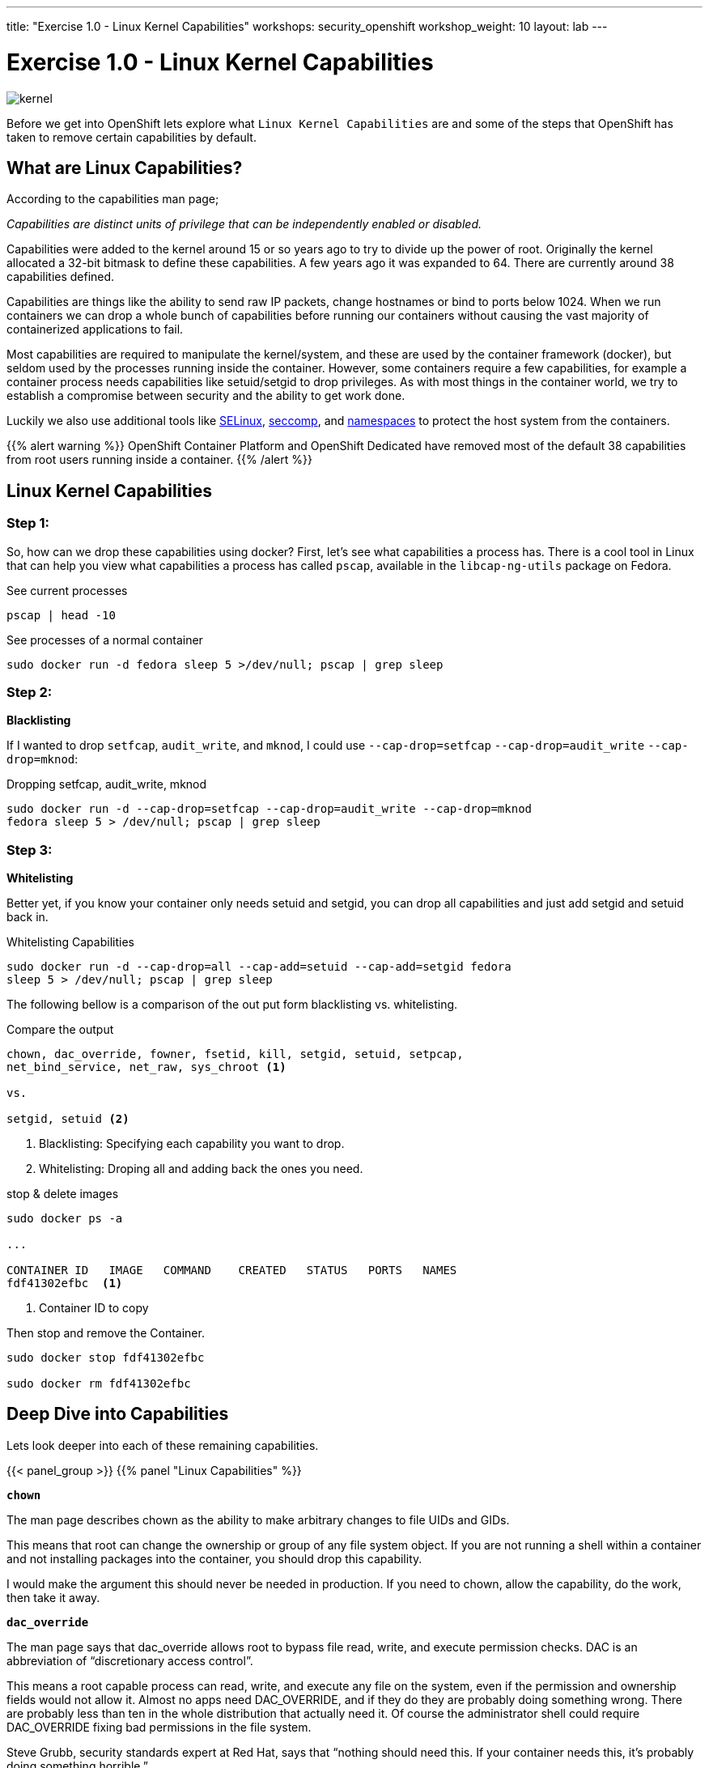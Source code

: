 ---
title: "Exercise 1.0 - Linux Kernel Capabilities"
workshops: security_openshift
workshop_weight: 10
layout: lab
---

:icons: font
:source-highlighter: highlight.js
:source-language: bash
:imagesdir: /workshops/security_openshift/images

= Exercise 1.0 - Linux Kernel Capabilities

image::kernel.png[]

Before we get into OpenShift lets explore what `Linux Kernel Capabilities` are
and some of the steps that OpenShift has taken to remove certain capabilities
by default.

== What are Linux Capabilities?

According to the capabilities man page;

_Capabilities are distinct units of privilege that can be independently enabled
or disabled._

Capabilities were added to the kernel around 15 or so years ago to try to
divide up the power of root. Originally the kernel allocated a 32-bit bitmask
to define these capabilities. A few years ago it was expanded to 64. There are
currently around 38 capabilities defined.

Capabilities are things like the ability to send raw IP packets, change
hostnames or bind to ports below 1024. When we run containers we can drop a
whole bunch of capabilities before running our containers without causing the
vast majority of containerized applications to fail.

Most capabilities are required to manipulate the kernel/system, and these are
used by the container framework (docker), but seldom used by the processes
running inside the container. However, some containers require a few
capabilities, for example a container process needs capabilities like
setuid/setgid to drop privileges. As with most things in the container world,
we try to establish a compromise between security and the ability to get work
done.

Luckily we also use additional tools like
https://access.redhat.com/documentation/en-US/Red_Hat_Enterprise_Linux/7/html/SELinux_Users_and_Administrators_Guide/[SELinux],
https://en.wikipedia.org/wiki/Seccomp[seccomp], and
http://rhelblog.redhat.com/2015/07/07/whats-next-for-containers-user-namespaces/[namespaces]
to protect the host system from the containers.

{{% alert warning %}}
OpenShift Container Platform and OpenShift Dedicated have removed most of the
default 38 capabilities from root users running inside a container.
{{% /alert %}}

== Linux Kernel Capabilities

=== Step 1:

So, how can we drop these capabilities using docker? First, let’s see what
capabilities a process has. There is a cool tool in Linux that can help you
view what capabilities a process has called `pscap`, available in the
`libcap-ng-utils` package on Fedora.

.See current processes
[source,bash]
----
pscap | head -10
----

.See processes of a normal container
[source,bash]
----
sudo docker run -d fedora sleep 5 >/dev/null; pscap | grep sleep
----

=== Step 2:

*Blacklisting*

If I wanted to drop `setfcap`, `audit_write`, and `mknod`, I could use
`--cap-drop=setfcap`  `--cap-drop=audit_write` `--cap-drop=mknod`:

.Dropping setfcap, audit_write, mknod
[source,bash]
----
sudo docker run -d --cap-drop=setfcap --cap-drop=audit_write --cap-drop=mknod
fedora sleep 5 > /dev/null; pscap | grep sleep
----

=== Step 3:

*Whitelisting*

Better yet, if you know your container only needs setuid and setgid, you can
drop all capabilities and just add setgid and setuid back in.

.Whitelisting Capabilities
[source,bash]
----
sudo docker run -d --cap-drop=all --cap-add=setuid --cap-add=setgid fedora
sleep 5 > /dev/null; pscap | grep sleep
----

The following bellow is a comparison of the out put form blacklisting vs.
whitelisting.

.Compare the output
[source,bash]
----
chown, dac_override, fowner, fsetid, kill, setgid, setuid, setpcap,
net_bind_service, net_raw, sys_chroot <1>

vs.

setgid, setuid <2>
----

<1> Blacklisting: Specifying each capability you want to drop.

<2> Whitelisting: Droping all and adding back the ones you need.

.stop & delete images
[source,bash]
----
sudo docker ps -a

...

CONTAINER ID   IMAGE   COMMAND    CREATED   STATUS   PORTS   NAMES
fdf41302efbc  <1>
----

<1> Container ID to copy

Then stop and remove the Container.

[source,bash]
----
sudo docker stop fdf41302efbc

sudo docker rm fdf41302efbc
----

== Deep Dive into Capabilities

Lets look deeper into each of these remaining capabilities.

{{< panel_group >}}
{{% panel "Linux Capabilities" %}}

:icons: font


`*chown*`

The man page describes chown as the ability to make arbitrary changes to file
UIDs and GIDs.

This means that root can change the ownership or group of any file system
object. If you are not running a shell within a container and not installing
packages into the container, you should drop this capability.

I would make the argument this should never be needed in production. If you
need to chown, allow the capability, do the work, then take it away.

`*dac_override*`

The man page says that dac_override allows root to bypass file read, write, and
execute permission checks. DAC is an abbreviation of “discretionary access
control”.

This means a root capable process can read, write, and execute any file on the
system, even if the permission and ownership fields would not allow it. Almost
no apps need DAC_OVERRIDE, and if they do they are probably doing something
wrong. There are probably less than ten in the whole distribution that actually
need it. Of course the administrator shell could require DAC_OVERRIDE fixing
bad permissions in the file system.

Steve Grubb, security standards expert at Red Hat, says that “nothing should
need this. If your container needs this, it’s probably doing something
horrible.”

`*fowner*`

According to the man page, fowner conveys the ability to bypass permission
checks on operations that normally require the filesystem UID of the process to
match the UID of the file. For example, chmod and utime, and excludes
operations covered by cap_dac_override and cap_dac_read_search. Here’s more
from the man page:

set extended file attributes (see chattr(1)) on arbitrary files;
set Access Control Lists (ACLs) on arbitrary files;
ignore directory sticky bit on file deletion;
specify O_NOATIME for arbitrary files in open(2) and fcntl(2).
This is similar to DAC_OVERRIDE, almost no applications need this other than,
potentially, software installation tools. Most likely your container would run
fine without this capability. You might need to allow this for docker build but
it should be blocked it when you run your container is production.

`*fsetid*`

The man page says “don’t clear set-user-ID and set-group-ID mode bits when a
file is modified; set the set-group-ID bit for a file whose GID does not match
the filesystem or any of the supplementary GIDs of the calling process.”

My take: if you are not running an installation, you probably do not need this
capability. I would disable this one by default.

`*kill*`

If a process has this capability it can override the restriction that “the real
or effective user ID of a process sending a signal must match the real or
effective user ID of the process receiving the signal.”

This capability basically means that a root owned process can send kill signals
to non root processes. If your container is running all processes as root or
the root processes never kills processes running as non root, you do not need
this capability. If you are running systemd as PID 1 inside of a container and
you want to stop a container running with a different UID you might need this
capability.

It’s probably also worth mentioning on the danger scale, this one is on the low
end.

`*setgid*`

The man page says that the setgid capability lets a process make arbitrary
manipulations of process GIDs and supplementary GID list. It can also forge GID
when passing socket credentials via UNIX domain sockets or write a group ID
mapping in a user namespace. See user_namespaces(7) for more information.

In short, a process with this capability can change its GID to any other GID.
Basically allows full group access to all files on the system. If your
container processes do not change UIDs/GIDs, they do not need this capability.

`*setuid*`

If a process has the setuid capability it can “make arbitrary manipulations of
process UIDs (setuid(2), setreuid(2), setresuid(2), setfsuid(2)); forge UID
when passing socket credentials via UNIX domain sockets; write a user ID
mapping in a user namespace (see user_namespaces(7)).”

A process with this capability can change its UID to any other UID. Basically,
it allows full access to all files on the system. If your container processes
do not change UIDs/GIDs always running as the same UID, preferably non root,
they do not need this capability. Applications that that need setuid usually
start as root in order to bind to ports below 1024 and then changes their UIDS
and drop capabilities. Apache binding to port 80 requires net_bind_service,
usually starting as root. It then needs setuid/setgid to switch to the apache
user and drop capabilities.

Most containers can safely drop setuid/setgid capability.

`*setpcap*`

Let’s look at the man page description: “Add any capability from the calling
thread’s bounding set to its inheritable set; drop capabilities from the
bounding set (via prctl(2) PR_CAPBSET_DROP); make changes to the securebits
flags.”

In layman’s terms, a process with this capability can change its current
capability set within its bounding set. Meaning a process could drop
capabilities or add capabilities if it did not currently have them, but limited
by the bounding set capabilities.

`*net_bind_service*`

This one’s easy. If you have this capability, you can bind to privileged ports
(e.g., those below 1024).

If you want to bind to a port below 1024 you need this capability. If you are
running a service that listens to a port above 1024 you should drop this
capability.

The risk of this capabilty is a rogue process interpreting a service like sshd,
and collecting users passwords. Running a container in a different network
namespace reduces the risk of this capability. It would be difficult for the
container process to get to the public network interface

`*net_raw*`

The man page says, “allow use of RAW and PACKET sockets. Allow binding to any
address for transparent proxying.”

This access allows a process to spy on packets on its network. That’s bad,
right? Most container processes would not need this access so it probably
should be dropped. Note this would only affect the containers that share the
same network that your container process is running on, usually preventing
access to the real network.

RAW sockets also give an attacker the ability to inject scary things onto the
network. Depending on what you are doing with the ping command, it could
require this access.

`*sys_chroot*`

This capability allows use of chroot(). In other words, it allows your
processes to chroot into a different rootfs. chroot is probably not used within
your container, so it should be dropped.

`*mknod*`

If you have this capability, you can create special files using mknod.

This allows your processes to create device nodes. Containers are usually
provided all of the device nodes they need in /dev, the creation of device
nodes is controlled by the device node cgroup, but I really think this should
be dropped by default. Almost no containers ever do this, and even fewer
containers should do this.

`*audit_write*`

If you have this one, you can write a message to kernel auditing log. Few
processes attempt to write to the audit log (login programs, su, sudo) and
processes inside of the container are probably not trusted. The audit subsystem
is not currently namespace aware, so this should be dropped by default.

`*setfcap*`

Finally, the setfcap capability allows you to set file capabilities on a file
system. Might be needed for doing installs during builds, but in production it
should probably be dropped.


{{% /panel %}}
{{< /panel_group >}}
